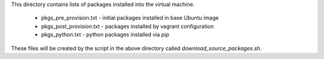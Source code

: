 This directory contains lists of packages installed into the virtual machine.

  - pkgs_pre_provision.txt  - initial packages installed in base Ubuntu image
  - pkgs_post_provision.txt - packages installed by vagrant configuration
  - pkgs_python.txt         - python packages installed via `pip`

These files will be created by the script in the above directory called
`download_source_packages.sh`.
